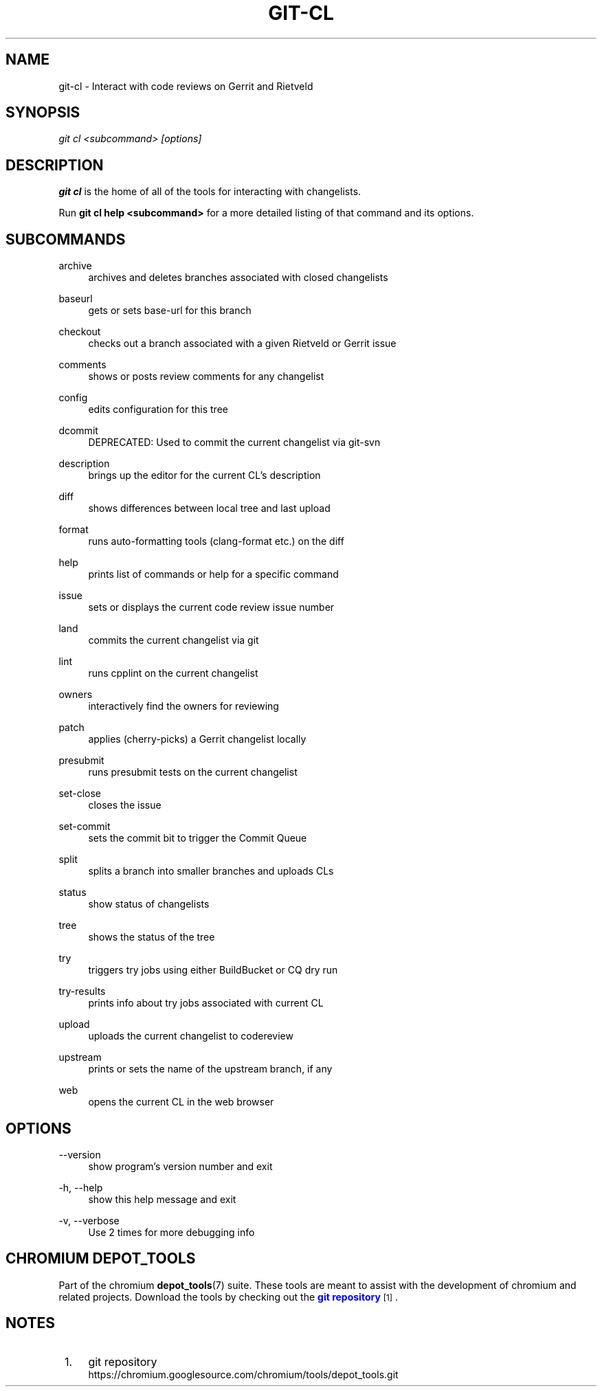 '\" t
.\"     Title: git-cl
.\"    Author: [FIXME: author] [see http://www.docbook.org/tdg5/en/html/author]
.\" Generator: DocBook XSL Stylesheets vsnapshot <http://docbook.sf.net/>
.\"      Date: 02/18/2025
.\"    Manual: Chromium depot_tools Manual
.\"    Source: depot_tools 6cf251b5
.\"  Language: English
.\"
.TH "GIT\-CL" "1" "02/18/2025" "depot_tools 6cf251b5" "Chromium depot_tools Manual"
.\" -----------------------------------------------------------------
.\" * Define some portability stuff
.\" -----------------------------------------------------------------
.\" ~~~~~~~~~~~~~~~~~~~~~~~~~~~~~~~~~~~~~~~~~~~~~~~~~~~~~~~~~~~~~~~~~
.\" http://bugs.debian.org/507673
.\" http://lists.gnu.org/archive/html/groff/2009-02/msg00013.html
.\" ~~~~~~~~~~~~~~~~~~~~~~~~~~~~~~~~~~~~~~~~~~~~~~~~~~~~~~~~~~~~~~~~~
.ie \n(.g .ds Aq \(aq
.el       .ds Aq '
.\" -----------------------------------------------------------------
.\" * set default formatting
.\" -----------------------------------------------------------------
.\" disable hyphenation
.nh
.\" disable justification (adjust text to left margin only)
.ad l
.\" -----------------------------------------------------------------
.\" * MAIN CONTENT STARTS HERE *
.\" -----------------------------------------------------------------
.SH "NAME"
git-cl \- Interact with code reviews on Gerrit and Rietveld
.SH "SYNOPSIS"
.sp
.nf
\fIgit cl <subcommand> [options]\fR
.fi
.sp
.SH "DESCRIPTION"
.sp
\fBgit cl\fR is the home of all of the tools for interacting with changelists\&.
.sp
Run \fBgit cl help <subcommand>\fR for a more detailed listing of that command and its options\&.
.SH "SUBCOMMANDS"
.PP
archive
.RS 4
archives and deletes branches associated with closed changelists
.RE
.PP
baseurl
.RS 4
gets or sets base\-url for this branch
.RE
.PP
checkout
.RS 4
checks out a branch associated with a given Rietveld or Gerrit issue
.RE
.PP
comments
.RS 4
shows or posts review comments for any changelist
.RE
.PP
config
.RS 4
edits configuration for this tree
.RE
.PP
dcommit
.RS 4
DEPRECATED: Used to commit the current changelist via git\-svn
.RE
.PP
description
.RS 4
brings up the editor for the current CL\(cqs description
.RE
.PP
diff
.RS 4
shows differences between local tree and last upload
.RE
.PP
format
.RS 4
runs auto\-formatting tools (clang\-format etc\&.) on the diff
.RE
.PP
help
.RS 4
prints list of commands or help for a specific command
.RE
.PP
issue
.RS 4
sets or displays the current code review issue number
.RE
.PP
land
.RS 4
commits the current changelist via git
.RE
.PP
lint
.RS 4
runs cpplint on the current changelist
.RE
.PP
owners
.RS 4
interactively find the owners for reviewing
.RE
.PP
patch
.RS 4
applies (cherry\-picks) a Gerrit changelist locally
.RE
.PP
presubmit
.RS 4
runs presubmit tests on the current changelist
.RE
.PP
set\-close
.RS 4
closes the issue
.RE
.PP
set\-commit
.RS 4
sets the commit bit to trigger the Commit Queue
.RE
.PP
split
.RS 4
splits a branch into smaller branches and uploads CLs
.RE
.PP
status
.RS 4
show status of changelists
.RE
.PP
tree
.RS 4
shows the status of the tree
.RE
.PP
try
.RS 4
triggers try jobs using either BuildBucket or CQ dry run
.RE
.PP
try\-results
.RS 4
prints info about try jobs associated with current CL
.RE
.PP
upload
.RS 4
uploads the current changelist to codereview
.RE
.PP
upstream
.RS 4
prints or sets the name of the upstream branch, if any
.RE
.PP
web
.RS 4
opens the current CL in the web browser
.RE
.SH "OPTIONS"
.PP
\-\-version
.RS 4
show program\(cqs version number and exit
.RE
.PP
\-h, \-\-help
.RS 4
show this help message and exit
.RE
.PP
\-v, \-\-verbose
.RS 4
Use 2 times for more debugging info
.RE
.SH "CHROMIUM DEPOT_TOOLS"
.sp
Part of the chromium \fBdepot_tools\fR(7) suite\&. These tools are meant to assist with the development of chromium and related projects\&. Download the tools by checking out the \m[blue]\fBgit repository\fR\m[]\&\s-2\u[1]\d\s+2\&.
.SH "NOTES"
.IP " 1." 4
git repository
.RS 4
\%https://chromium.googlesource.com/chromium/tools/depot_tools.git
.RE
